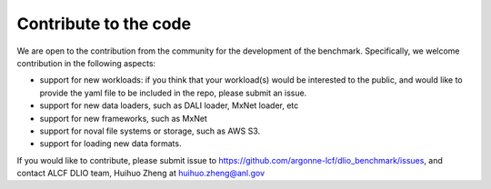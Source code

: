 Contribute to the code
========================
We are open to the contribution from the community for the development of the benchmark. Specifically, we welcome contribution in the following aspects: 

* support for new workloads: if you think that your workload(s) would be interested to the public, and would like to provide the yaml file to be included in the repo, please submit an issue.
* support for new data loaders, such as DALI loader, MxNet loader, etc
* support for new frameworks, such as MxNet
* support for noval file systems or storage, such as AWS S3.
* support for loading new data formats.

If you would like to contribute, please submit issue to https://github.com/argonne-lcf/dlio_benchmark/issues, and contact ALCF DLIO team, Huihuo Zheng at huihuo.zheng@anl.gov
